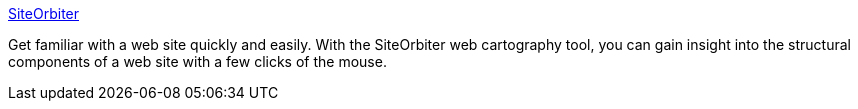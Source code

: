 :jbake-type: post
:jbake-status: published
:jbake-title: SiteOrbiter
:jbake-tags: software,freeware,macosx,réseau,web,carte,_mois_mars,_année_2005
:jbake-date: 2005-03-21
:jbake-depth: ../
:jbake-uri: shaarli/1111398209000.adoc
:jbake-source: https://nicolas-delsaux.hd.free.fr/Shaarli?searchterm=http%3A%2F%2Fwww.siteorbiter.cc%2F&searchtags=software+freeware+macosx+r%C3%A9seau+web+carte+_mois_mars+_ann%C3%A9e_2005
:jbake-style: shaarli

http://www.siteorbiter.cc/[SiteOrbiter]

Get familiar with a web site quickly and easily. With the SiteOrbiter web cartography tool, you can gain insight into the structural components of a web site with a few clicks of the mouse.
